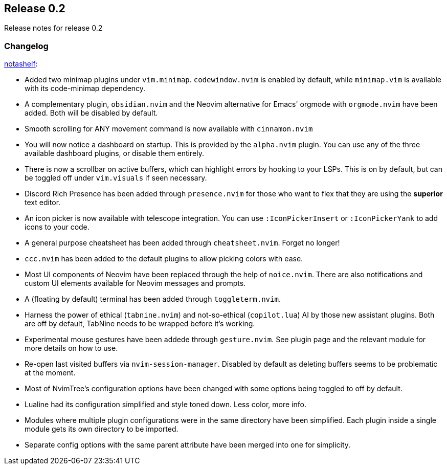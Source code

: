 [[sec-release-0.2]]
== Release 0.2

Release notes for release 0.2


[[sec-release-0.2-changelog]]
=== Changelog

https://github.com/notashelf[notashelf]:

* Added two minimap plugins under `vim.minimap`. `codewindow.nvim` is enabled by default, while `minimap.vim` is available with its code-minimap dependency.

* A complementary plugin, `obsidian.nvim` and the Neovim alternative for Emacs' orgmode  with `orgmode.nvim` have been added. Both will be disabled by default.

* Smooth scrolling for ANY movement command is now available with `cinnamon.nvim`

* You will now notice a dashboard on startup. This is provided by the `alpha.nvim` plugin. You can use any of the three available dashboard plugins, or disable them entirely.

* There is now a scrollbar on active buffers, which can highlight errors by hooking to your LSPs. This is on by default, but can be toggled off under `vim.visuals` if seen necessary.

* Discord Rich Presence has been added through `presence.nvim` for those who want to flex that they are using the *superior* text editor. 

* An icon picker is now available with telescope integration. You can use `:IconPickerInsert` or `:IconPickerYank` to add icons to your code.

* A general purpose cheatsheet has been added through `cheatsheet.nvim`. Forget no longer!

* `ccc.nvim` has been added to the default plugins to allow picking colors with ease.

* Most UI components of Neovim have been replaced through the help of `noice.nvim`. There are also notifications and custom UI elements available for Neovim messages and prompts.

* A (floating by default) terminal has been added through `toggleterm.nvim`. 

* Harness the power of ethical (`tabnine.nvim`) and not-so-ethical (`copilot.lua`) AI by those new assistant plugins. Both are off by default, TabNine needs to be wrapped before it's working.

* Experimental mouse gestures have been addede through `gesture.nvim`. See plugin page and the relevant module for more details on how to use.

* Re-open last visited buffers via `nvim-session-manager`. Disabled by default as deleting buffers seems to be problematic at the moment.

* Most of NvimTree's configuration options have been changed with some options being toggled to off by default. 

* Lualine had its configuration simplified and style toned down. Less color, more info.

* Modules where multiple plugin configurations were in the same directory have been simplified. Each plugin inside a single module gets its own directory to be imported.

* Separate config options with the same parent attribute have been merged into one for simplicity.